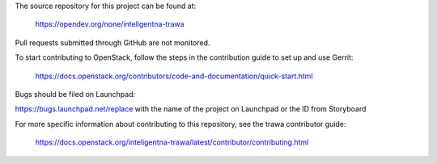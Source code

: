 The source repository for this project can be found at:

   https://opendev.org/none/inteligentna-trawa

Pull requests submitted through GitHub are not monitored.

To start contributing to OpenStack, follow the steps in the contribution guide
to set up and use Gerrit:

   https://docs.openstack.org/contributors/code-and-documentation/quick-start.html

Bugs should be filed on Launchpad:

https://bugs.launchpad.net/replace with the name of the project on Launchpad or the ID from Storyboard

For more specific information about contributing to this repository, see the
trawa contributor guide:

   https://docs.openstack.org/inteligentna-trawa/latest/contributor/contributing.html
